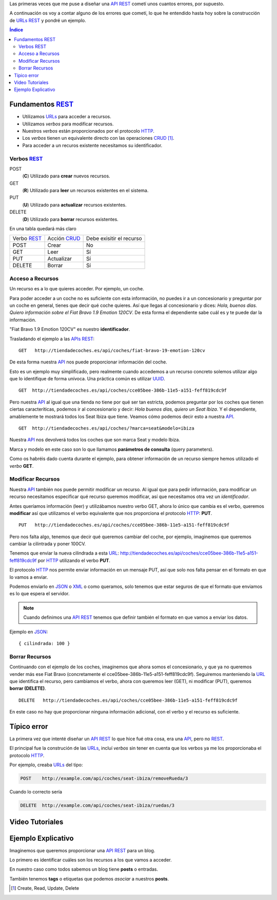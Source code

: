.. title: Creando REST URLs
.. slug: rest-urls
.. date: 2015/07/26 18:00:00
.. tags: REST, API, Web Services
.. link:
.. description: Crear REST API: URLs
.. type: text

Las primeras veces que me puse a diseñar una API_ REST_ cometí unos cuantos errores, por supuesto.

A continuación os voy a contar alguno de los errores que cometí, lo que he entendido hasta hoy sobre la construcción de URLs_ REST_ y pondré un ejemplo.

.. contents:: Índice

Fundamentos REST_
=================

- Utilizamos URLs_ para acceder a recursos.
- Utilizamos *verbos* para modificar recursos.
- Nuestros *verbos* están proporcionados por el protocolo HTTP_.
- Los *verbos* tienen un equivalente directo con las operaciones CRUD_ [#]_.
- Para acceder a un recuros existente necesitamos su identificador.

Verbos REST_
------------

POST
 (**C**) Utilizado para **crear** nuevos recursos.
GET
 (**R**) Utilizado para **leer** un recursos existentes en el sistema.
PUT
 (**U**) Utilizado para **actualizar** recursos existentes.
DELETE
 (**D**) Utilizado para **borrar** recursos existentes.

En una tabla quedará más claro

===========  ============  ========================
Verbo REST_  Acción CRUD_  Debe exisitir el recurso
-----------  ------------  ------------------------
POST         Crear         No
GET          Leer          Sí
PUT          Actualizar    Sí
DELETE       Borrar        Sí
===========  ============  ========================

Acceso a Recursos
-----------------

Un recurso es a lo que quieres acceder. Por ejemplo, un coche.

Para poder acceder a un coche no es suficiente con esta información, no puedes ir a un concesionario y preguntar por un coche en general, tienes que decir qué coche quieres. Así que llegas al concesionario y dices:
*Hola, buenos días. Quiero información sobre el Fiat Bravo 1.9 Emotion 120CV*. De esta forma el dependiente sabe cuál es y te puede dar la información.

"Fiat Bravo 1.9 Emotion 120CV" es nuestro **identificador**.

Trasladando el ejemplo a las APIs_ REST_:

::

  GET   http://tiendadecoches.es/api/coches/fiat-bravo-19-emotion-120cv

De esta forma nuestra API_ nos puede proporcionar información del coche.

Esto es un ejemplo muy simplificado, pero realmente cuando accedemos a un recurso concreto solemos utilizar algo que lo identifique de forma unívoca. Una práctica común es utilizar UUID_.

::

  GET  http://tiendadecoches.es/api/coches/cce05bee-386b-11e5-a151-feff819cdc9f

Pero nuestra API_ al igual que una tienda no tiene por qué ser tan estricta, podemos preguntar por los coches que tienen ciertas caracteríticas, podemos ir al concesionario y decir: *Hola buenos días, quiero un Seat Ibiza*. Y el dependiente, amablemente te mostrará todos los Seat Ibiza que tiene. Veamos cómo podemos decir esto a nuestra API_.

::

  GET  http://tiendadecoches.es/api/coches/?marca=seat&modelo=ibiza

Nuestra API_ nos devolverá todos los coches que son marca Seat y modelo Ibiza.

Marca y modelo en este caso son lo que llamamos **parámetros de consulta** (query parameters).

Como os habréis dado cuenta durante el ejemplo, para obtener información de un recurso siempre hemos utilizado el *verbo* **GET**.

Modificar Recursos
------------------

Nuestra API_ también nos puede permitir modificar un recurso. Al igual que para pedir información, para modificar un recurso necesitamos especificar qué recurso queremos modificar, así que necesitamos otra vez un *identificador*.

Antes queríamos información (leer) y utilizábamos nuestro verbo GET, ahora lo único que cambia es el verbo, queremos **modificar** así que utilizamos el verbo equivalente que nos proporciona el protocolo HTTP_: **PUT**.

::

  PUT   http://tiendadecoches.es/api/coches/cce05bee-386b-11e5-a151-feff819cdc9f

Pero nos falta algo, tenemos que decir qué queremos cambiar del coche, por ejemplo, imaginemos que queremos cambiar la cilintrada y poner 100CV.

Tenemos que enviar la nueva cilindrada a esta URL_: http://tiendadecoches.es/api/coches/cce05bee-386b-11e5-a151-feff819cdc9f por HTTP_ utilizando el verbo **PUT**.

El protocolo HTTP_ nos permite enviar información en un mensaje PUT, así que solo nos falta pensar en el formato en que lo vamos a enviar.

Podemos enviarlo en JSON_ o XML_ o como queramos, solo tenemos que estar seguros de que el formato que enviamos es lo que espera el servidor.

.. note::

  Cuando definimos una API_ REST_ tenemos que definir también el formato en que vamos a enviar los datos.

Ejemplo en JSON_::

  { cilindrada: 100 }


Borrar Recursos
---------------

Continuando con el ejemplo de los coches, imaginemos que ahora somos el concesionario, y que ya no queremos vender más ese Fiat Bravo (concretamente el cce05bee-386b-11e5-a151-feff819cdc9f). Seguiremos manteniendo la URL_ que identifica el recurso, pero cambiamos el verbo, ahora con queremos leer (GET), ni modificar (PUT), queremos **borrar (DELETE)**.

::

  DELETE   http://tiendadecoches.es/api/coches/cce05bee-386b-11e5-a151-feff819cdc9f

En este caso no hay que proporcionar ninguna información adicional, con el verbo y el recurso es suficiente.



Típico error
============

La primera vez que intenté diseñar un API_ REST_ lo que hice fué otra cosa, era una API_, pero no REST_.

El principal fue la construción de las URLs_, incluí *verbos* sin tener en cuenta que los verbos ya me los proporcionaba el protocolo HTTP_.

Por ejemplo, creaba URLs_ del tipo:

.. code::

	POST	http://example.com/api/coches/seat-ibiza/removeRueda/3

Cuando lo correcto sería

.. code::

	DELETE	http://example.com/api/coches/seat-ibiza/ruedas/3


Video Tutoriales
================

.. youtube:: NjpKwiRORI4
.. youtube:: gYKJqUZXuBw


Ejemplo Explicativo
===================

Imaginemos que queremos proporcionar una API_ REST_ para un blog.

Lo primero es identificar cuáles son los recursos a los que vamos a acceder.

En nuestro caso como todos sabemos un blog tiene **posts** o entradas.

También tenemos **tags** o etiquetas que podemos *asociar* a nuestros **posts**.


.. _API: https://es.wikipedia.org/wiki/Interfaz_de_programaci%C3%B3n_de_aplicaciones
.. _APIs: https://es.wikipedia.org/wiki/Interfaz_de_programaci%C3%B3n_de_aplicaciones
.. _REST: https://es.wikipedia.org/wiki/Representational_State_Transfer
.. _URL: https://es.wikipedia.org/wiki/Localizador_de_recursos_uniforme
.. _URLs: https://es.wikipedia.org/wiki/Localizador_de_recursos_uniforme
.. _HTTP: https://es.wikipedia.org/wiki/Hypertext_Transfer_Protocol
.. _CRUD: https://es.wikipedia.org/wiki/CRUD
.. _`REST Tutorial`: http://www.restapitutorial.com/
.. _UUID: https://es.wikipedia.org/wiki/Universally_unique_identifier
.. _JSON: https://es.wikipedia.org/wiki/JSON
.. _XML: https://es.wikipedia.org/wiki/XML

.. [#] Create, Read, Update, Delete
